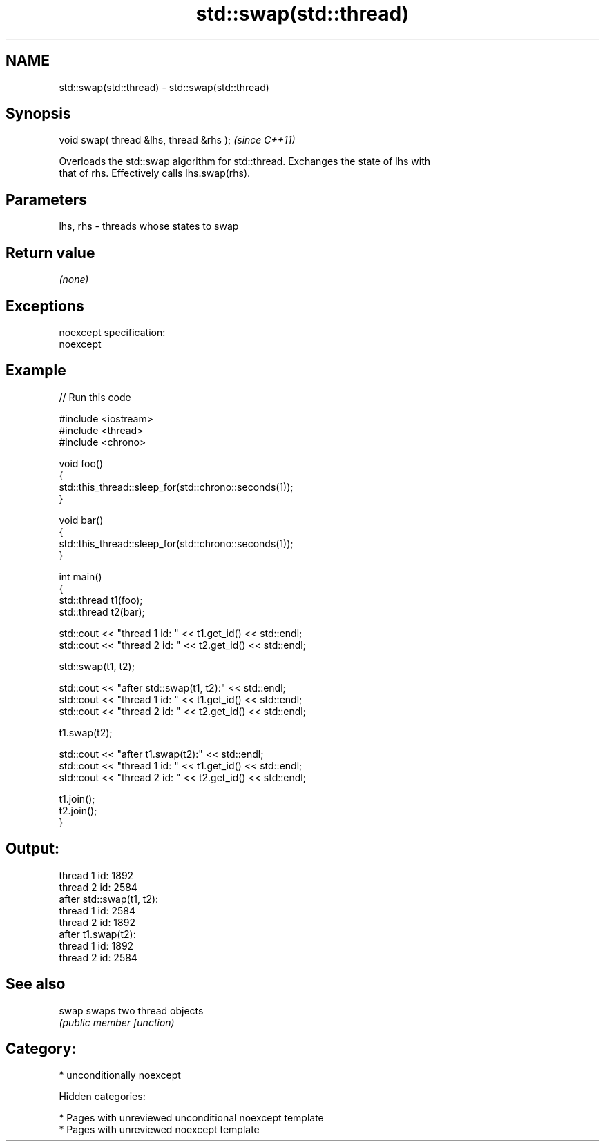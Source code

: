 .TH std::swap(std::thread) 3 "2018.03.28" "http://cppreference.com" "C++ Standard Libary"
.SH NAME
std::swap(std::thread) \- std::swap(std::thread)

.SH Synopsis
   void swap( thread &lhs, thread &rhs );  \fI(since C++11)\fP

   Overloads the std::swap algorithm for std::thread. Exchanges the state of lhs with
   that of rhs. Effectively calls lhs.swap(rhs).

.SH Parameters

   lhs, rhs - threads whose states to swap

.SH Return value

   \fI(none)\fP

.SH Exceptions

   noexcept specification:
   noexcept

.SH Example

   
// Run this code

 #include <iostream>
 #include <thread>
 #include <chrono>

 void foo()
 {
     std::this_thread::sleep_for(std::chrono::seconds(1));
 }

 void bar()
 {
     std::this_thread::sleep_for(std::chrono::seconds(1));
 }

 int main()
 {
     std::thread t1(foo);
     std::thread t2(bar);

     std::cout << "thread 1 id: " << t1.get_id() << std::endl;
     std::cout << "thread 2 id: " << t2.get_id() << std::endl;

     std::swap(t1, t2);

     std::cout << "after std::swap(t1, t2):" << std::endl;
     std::cout << "thread 1 id: " << t1.get_id() << std::endl;
     std::cout << "thread 2 id: " << t2.get_id() << std::endl;

     t1.swap(t2);

     std::cout << "after t1.swap(t2):" << std::endl;
     std::cout << "thread 1 id: " << t1.get_id() << std::endl;
     std::cout << "thread 2 id: " << t2.get_id() << std::endl;

     t1.join();
     t2.join();
 }

.SH Output:

 thread 1 id: 1892
 thread 2 id: 2584
 after std::swap(t1, t2):
 thread 1 id: 2584
 thread 2 id: 1892
 after t1.swap(t2):
 thread 1 id: 1892
 thread 2 id: 2584

.SH See also

   swap swaps two thread objects
        \fI(public member function)\fP

.SH Category:

     * unconditionally noexcept

   Hidden categories:

     * Pages with unreviewed unconditional noexcept template
     * Pages with unreviewed noexcept template
